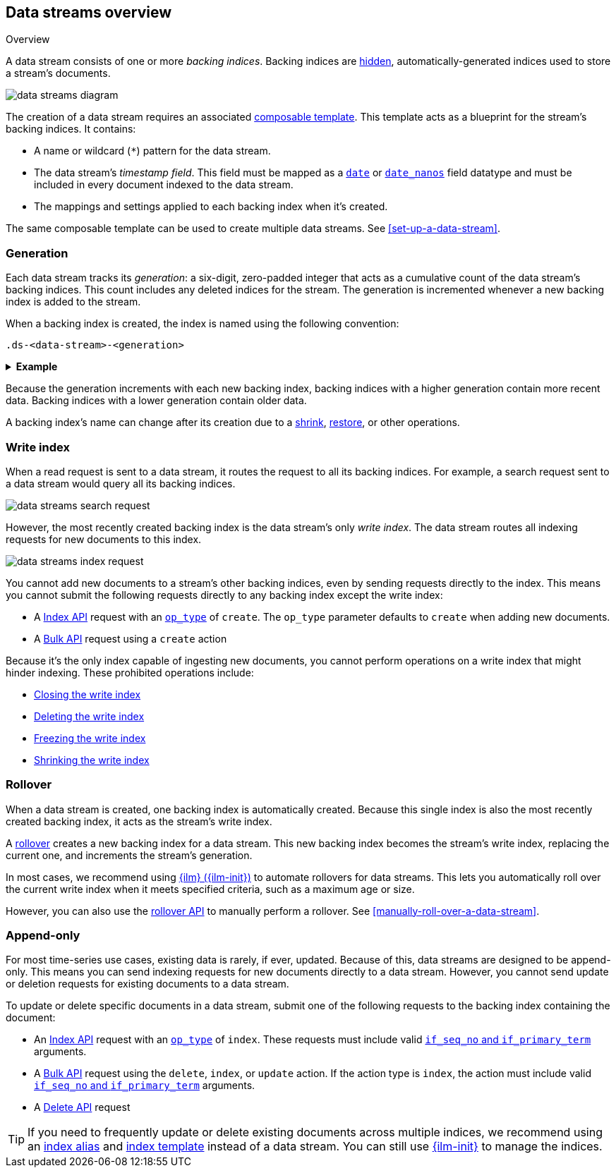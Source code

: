 [[data-streams-overview]]
== Data streams overview
++++
<titleabbrev>Overview</titleabbrev>
++++

A data stream consists of one or more _backing indices_. Backing indices are
<<index-hidden,hidden>>, automatically-generated indices used to store a
stream's documents.

image::images/data-streams/data-streams-diagram.svg[align="center"]

The creation of a data stream requires an associated
<<indices-templates,composable template>>. This template acts as a blueprint for
the stream's backing indices. It contains:

* A name or wildcard (`*`) pattern for the data stream.

* The data stream's _timestamp field_. This field must be mapped as a
  <<date,`date`>> or <<date_nanos,`date_nanos`>> field datatype and must be
  included in every document indexed to the data stream.

* The mappings and settings applied to each backing index when it's created.

The same composable template can be used to create multiple data streams.
See <<set-up-a-data-stream>>.

[discrete]
[[data-streams-generation]]
=== Generation

Each data stream tracks its _generation_: a six-digit, zero-padded integer
that acts as a cumulative count of the data stream's backing indices. This count
includes any deleted indices for the stream. The generation is incremented
whenever a new backing index is added to the stream.

When a backing index is created, the index is named using the following
convention:

[source,text]
----
.ds-<data-stream>-<generation>
----

.*Example*
[%collapsible]
====
The `web_server_logs` data stream has a generation of `34`. The most recently
created backing index for this data stream is named
`.ds-web_server_logs-000034`.
====

Because the generation increments with each new backing index, backing indices
with a higher generation contain more recent data. Backing indices with a lower
generation contain older data.

A backing index's name can change after its creation due to a
<<indices-shrink-index,shrink>>, <<snapshots-restore-snapshot,restore>>, or
other operations.

[discrete]
[[data-stream-write-index]]
=== Write index

When a read request is sent to a data stream, it routes the request to all its
backing indices. For example, a search request sent to a data stream would query
all its backing indices.

image::images/data-streams/data-streams-search-request.svg[align="center"]

However, the most recently created backing index is the data stream’s only
_write index_. The data stream routes all indexing requests for new documents to
this index.

image::images/data-streams/data-streams-index-request.svg[align="center"]

You cannot add new documents to a stream's other backing indices, even by
sending requests directly to the index. This means you cannot submit the
following requests directly to any backing index except the write index:

* A <<docs-index_,Index API>> request with an
  <<docs-index-api-op_type,`op_type`>> of `create`. The `op_type` parameter
  defaults to `create` when adding new documents.
* A <<docs-bulk,Bulk API>> request using a `create` action

Because it's the only index capable of ingesting new documents, you cannot
perform operations on a write index that might hinder indexing. These
prohibited operations include:

* <<indices-close,Closing the write index>>
* <<indices-delete-index,Deleting the write index>>
* <<freeze-index-api,Freezing the write index>>
* <<indices-shrink-index,Shrinking the write index>>

[discrete]
[[data-streams-rollover]]
=== Rollover

When a data stream is created, one backing index is automatically created.
Because this single index is also the most recently created backing index, it
acts as the stream's write index.

A <<indices-rollover-index,rollover>> creates a new backing index for a data
stream. This new backing index becomes the stream's write index, replacing
the current one, and increments the stream's generation.

In most cases, we recommend using <<index-lifecycle-management,{ilm}
({ilm-init})>> to automate rollovers for data streams. This lets you
automatically roll over the current write index when it meets specified
criteria, such as a maximum age or size.

However, you can also use the <<indices-rollover-index,rollover API>> to
manually perform a rollover. See <<manually-roll-over-a-data-stream>>.

[discrete]
[[data-streams-append-only]]
=== Append-only

For most time-series use cases, existing data is rarely, if ever, updated.
Because of this, data streams are designed to be append-only. This means you can
send indexing requests for new documents directly to a data stream. However, you
cannot send update or deletion requests for existing documents to a data stream.

To update or delete specific documents in a data stream, submit one of the
following requests to the backing index containing the document:

* An <<docs-index_,Index API>> request with an
  <<docs-index-api-op_type,`op_type`>> of `index`.
  These requests must include valid <<optimistic-concurrency-control,`if_seq_no`
  and `if_primary_term`>> arguments.

* A <<docs-bulk,Bulk API>> request using the `delete`, `index`, or `update`
  action. If the action type is `index`, the action must include valid
  <<bulk-optimistic-concurrency-control,`if_seq_no` and `if_primary_term`>>
  arguments.

* A <<docs-delete,Delete API>> request

TIP: If you need to frequently update or delete existing documents across
multiple indices, we recommend using an <<indices-add-alias,index alias>> and
<<indices-templates,index template>> instead of a data stream. You can still
use <<index-lifecycle-management,{ilm-init}>> to manage the indices.
